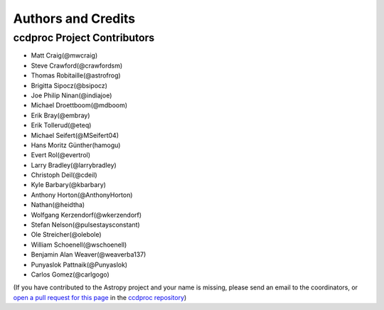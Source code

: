 *******************
Authors and Credits
*******************

ccdproc Project Contributors
============================

* Matt Craig(@mwcraig)
* Steve Crawford(@crawfordsm)
* Thomas Robitaille(@astrofrog)
* Brigitta Sipocz(@bsipocz)
* Joe Philip Ninan(@indiajoe)
* Michael Droettboom(@mdboom)
* Erik Bray(@embray)
* Erik Tollerud(@eteq)
* Michael Seifert(@MSeifert04)
* Hans Moritz Günther(hamogu)
* Evert Rol(@evertrol)
* Larry Bradley(@larrybradley)
* Christoph Deil(@cdeil)
* Kyle Barbary(@kbarbary)
* Anthony Horton(@AnthonyHorton)
* Nathan(@heidtha)
* Wolfgang Kerzendorf(@wkerzendorf)
* Stefan Nelson(@pulsestaysconstant)
* Ole Streicher(@olebole)
* William Schoenell(@wschoenell)
* Benjamin Alan Weaver(@weaverba137)
* Punyaslok Pattnaik(@Punyaslok)
* Carlos Gomez(@carlgogo)

(If you have contributed to the Astropy project and your name is missing,
please send an email to the coordinators, or
`open a pull request for this page <https://github.com/astropy/ccdproc/edit/master/credits.rst>`_
in the `ccdproc repository <https://github.com/astropy/ccdproc>`_)

